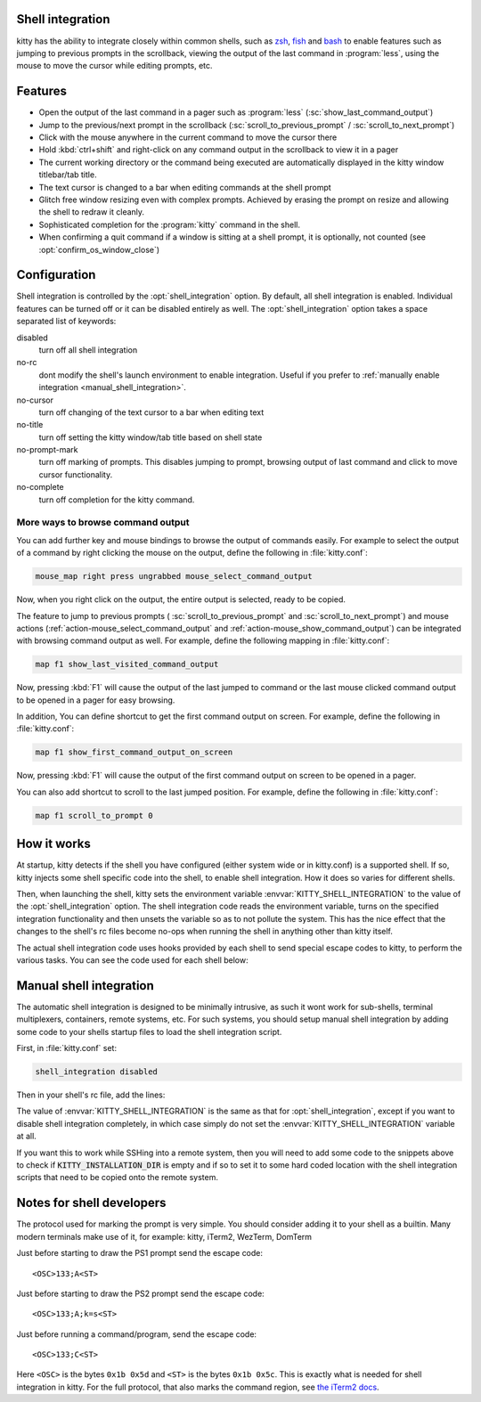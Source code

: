 .. _shell_integration:

Shell integration
-------------------

kitty has the ability to integrate closely within common shells, such as `zsh
<https://www.zsh.org/>`_, `fish <https://fishshell.com>`_ and `bash
<https://www.gnu.org/software/bash/>`_ to enable features such as jumping to
previous prompts in the scrollback, viewing the output of the last command in
:program:`less`, using the mouse to move the cursor while editing prompts, etc.

.. versionadded:: 0.24.0

Features
-------------

* Open the output of the last command in a pager such as :program:`less`
  (:sc:`show_last_command_output`)

* Jump to the previous/next prompt in the scrollback
  (:sc:`scroll_to_previous_prompt` /  :sc:`scroll_to_next_prompt`)

* Click with the mouse anywhere in the current command to move the cursor there

* Hold :kbd:`ctrl+shift` and right-click on any command output in the scrollback
  to view it in a pager

* The current working directory or the command being executed are automatically
  displayed in the kitty window titlebar/tab title.

* The text cursor is changed to a bar when editing commands at the shell prompt

* Glitch free window resizing even with complex prompts. Achieved by erasing
  the prompt on resize and allowing the shell to redraw it cleanly.

* Sophisticated completion for the :program:`kitty` command in the shell.

* When confirming a quit command if a window is sitting at a shell prompt,
  it is optionally, not counted (see :opt:`confirm_os_window_close`)


Configuration
---------------

Shell integration is controlled by the :opt:`shell_integration` option. By
default, all shell integration is enabled. Individual features can be turned
off or it can be disabled entirely as well. The :opt:`shell_integration` option
takes a space separated list of keywords:

disabled
    turn off all shell integration

no-rc
    dont modify the shell's launch environment to enable integration. Useful if you prefer
    to :ref:`manually enable integration <manual_shell_integration>`.

no-cursor
    turn off changing of the text cursor to a bar when editing text

no-title
    turn off setting the kitty window/tab title based on shell state

no-prompt-mark
    turn off marking of prompts. This disables jumping to prompt, browsing
    output of last command and click to move cursor functionality.

no-complete
    turn off completion for the kitty command.


More ways to browse command output
^^^^^^^^^^^^^^^^^^^^^^^^^^^^^^^^^^^^^^

You can add further key and mouse bindings to browse the output of commands
easily. For example to select the output of a command by right clicking the mouse
on the output, define the following in :file:`kitty.conf`:

.. code:: conf

    mouse_map right press ungrabbed mouse_select_command_output

Now, when you right click on the output, the entire output is selected, ready
to be copied.

The feature to jump to previous prompts (
:sc:`scroll_to_previous_prompt` and :sc:`scroll_to_next_prompt`) and mouse
actions (:ref:`action-mouse_select_command_output` and :ref:`action-mouse_show_command_output`) can
be integrated with browsing command output as well. For example, define the
following mapping in :file:`kitty.conf`:

.. code:: conf

    map f1 show_last_visited_command_output

Now, pressing :kbd:`F1` will cause the output of the last jumped to command or
the last mouse clicked command output to be opened in a pager for easy browsing.

In addition, You can define shortcut to get the first command output on screen.
For example, define the following in :file:`kitty.conf`:

.. code:: conf

    map f1 show_first_command_output_on_screen

Now, pressing :kbd:`F1` will cause the output of the first command output on
screen to be opened in a pager.

You can also add shortcut to scroll to the last jumped position. For example,
define the following in :file:`kitty.conf`:

.. code:: conf

    map f1 scroll_to_prompt 0


How it works
-----------------

At startup, kitty detects if the shell you have configured (either system wide
or in kitty.conf) is a supported shell. If so, kitty injects some shell specific
code into the shell, to enable shell integration. How it does so varies for
different shells.


.. tab:: zsh

   For zsh, kitty sets the ``ZDOTDIR`` environment variable to make zsh load
   kitty's :file:`.zshenv` which in turn loads the shell integration code then
   restores the original value of ``ZDOTDIR`` and finally sources the original
   :file:`.zshenv`. The remainder of zsh's startup process proceeds as normal.

.. tab:: bash

    For bash, kitty adds a couple of lines to the bottom of :file:`~/.bashrc`
    (in an atomic manner) to load the shell integration code.

.. tab:: fish

    For fish, to make it automatically load the integration code provided by
    kitty, the integration script directory path is prepended to the
    :code:`XDG_DATA_DIRS` environment variable. This is only applied to the fish
    process and will be cleaned up by the integration script after startup. No files
    are added or modified.

Then, when launching the shell, kitty sets the environment variable
:envvar:`KITTY_SHELL_INTEGRATION` to the value of the :opt:`shell_integration`
option. The shell integration code reads the environment variable, turns on the
specified integration functionality and then unsets the variable so as to not
pollute the system. This has the nice effect that the changes to the shell's rc
files become no-ops when running the shell in anything other than kitty itself.

The actual shell integration code uses hooks provided by each shell to send
special escape codes to kitty, to perform the various tasks. You can see the
code used for each shell below:

.. raw:: html

    <details>
    <summary>Click to toggle shell integration code</summary>

.. tab:: zsh

    .. literalinclude:: ../shell-integration/kitty.zsh
        :language: zsh


.. tab:: fish

    .. literalinclude:: ../shell-integration/fish/vendor_conf.d/kitty-shell-integration.fish
        :language: fish

.. tab:: bash

    .. literalinclude:: ../shell-integration/kitty.bash
        :language: bash

.. raw:: html

   </details>


.. _manual_shell_integration:

Manual shell integration
----------------------------

The automatic shell integration is designed to be minimally intrusive, as such
it wont work for sub-shells, terminal multiplexers, containers, remote systems, etc.
For such systems, you should setup manual shell integration by adding some code
to your shells startup files to load the shell integration script.

First, in :file:`kitty.conf` set:

.. code-block:: conf

    shell_integration disabled

Then in your shell's rc file, add the lines:

.. tab:: bash

    .. code-block:: sh

        if [[ ! -z "$KITTY_INSTALLATION_DIR" ]]; then
            export KITTY_SHELL_INTEGRATION="enabled"
            source "$KITTY_INSTALLATION_DIR/shell-integration/kitty.bash"
        fi

.. tab:: zsh

    .. code-block:: sh

        if [[ ! -z "$KITTY_INSTALLATION_DIR" ]]; then
            export KITTY_SHELL_INTEGRATION="enabled"
            source "$KITTY_INSTALLATION_DIR/shell-integration/zsh/kitty.zsh"
        fi

.. tab:: fish

    .. code-block:: fish

        if set -q KITTY_INSTALLATION_DIR
            set --global KITTY_SHELL_INTEGRATION enabled
            source "$KITTY_INSTALLATION_DIR/shell-integration/fish/vendor_conf.d/kitty-shell-integration.fish"
            set --prepend fish_complete_path "$KITTY_INSTALLATION_DIR/shell-integration/fish/vendor_completions.d"
        end


The value of :envvar:`KITTY_SHELL_INTEGRATION` is the same as that for
:opt:`shell_integration`, except if you want to disable shell integration
completely, in which case simply do not set the
:envvar:`KITTY_SHELL_INTEGRATION` variable at all.

If you want this to work while SSHing into a remote system, then you will
need to add some code to the snippets above to check if :code:`KITTY_INSTALLATION_DIR`
is empty and if so to set it to some hard coded location with the shell
integration scripts that need to be copied onto the remote system.


Notes for shell developers
-----------------------------

The protocol used for marking the prompt is very simple. You should consider
adding it to your shell as a builtin. Many modern terminals make use of it, for
example: kitty, iTerm2, WezTerm, DomTerm

Just before starting to draw the PS1 prompt send the escape code::

    <OSC>133;A<ST>

Just before starting to draw the PS2 prompt send the escape code::

    <OSC>133;A;k=s<ST>

Just before running a command/program, send the escape code::

    <OSC>133;C<ST>

Here ``<OSC>`` is the bytes ``0x1b 0x5d`` and ``<ST>`` is the bytes ``0x1b
0x5c``. This is exactly what is needed for shell integration in kitty. For the
full protocol, that also marks the command region, see `the iTerm2 docs
<https://iterm2.com/documentation-escape-codes.html>`_.
